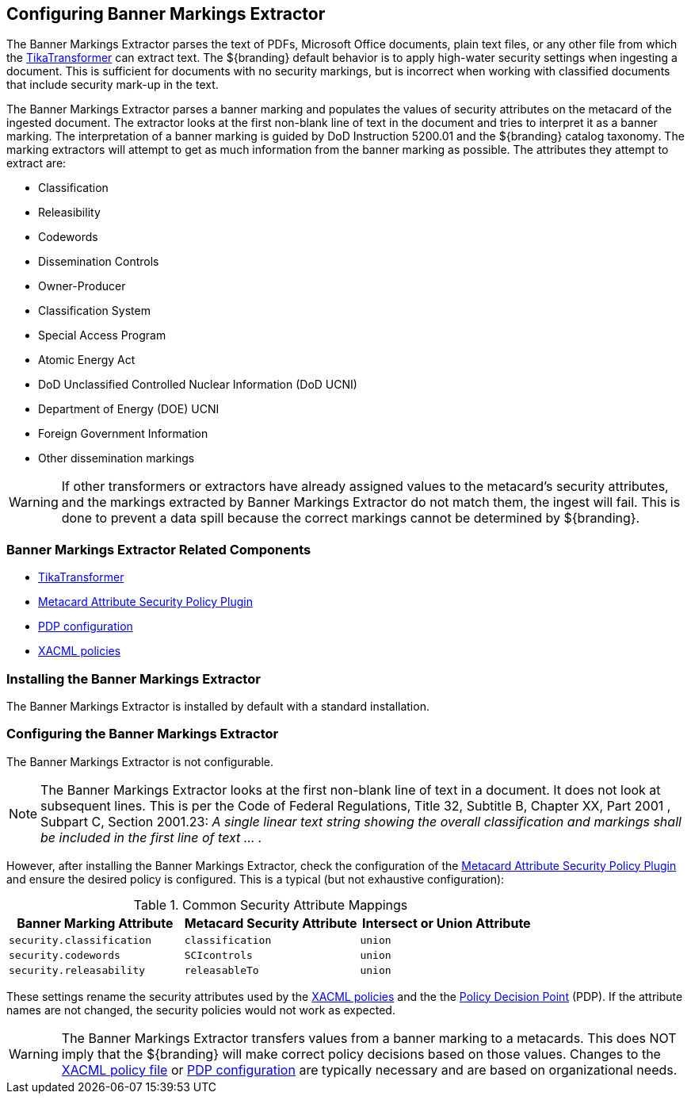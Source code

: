 :title: Configuring Banner Markings Extractor
:type: configuration
:status: published
:summary: Banner Markings Extractor
:parent: Configuring Data Management
:link: _configuring_banner_markings_extractor
:order: 132

== {title}

The ((Banner Markings Extractor)) parses the text of PDFs, Microsoft Office documents, plain text files,
or any other file from which the <<{architecture-prefix}tika_input_transformer,TikaTransformer>> can extract text.
The ${branding} default behavior is to apply high-water security settings when ingesting a document.
This is sufficient for documents with no security markings, but is incorrect when working with
classified documents that include security mark-up in the text.

The Banner Markings Extractor parses a banner marking and populates the values of security
attributes on the metacard of the ingested document. The extractor looks at the first non-blank
line of text in the document and tries to interpret it as a banner marking.
The interpretation of a banner marking is guided by ((DoD Instruction 5200.01))
and the ${branding} catalog taxonomy. The marking extractors
will attempt to get as much information from the banner marking as possible.
The attributes they attempt to extract are:

* Classification
* Releasibility
* Codewords
* Dissemination Controls
* Owner-Producer
* Classification System
* Special Access Program
* Atomic Energy Act
* DoD Unclassified Controlled Nuclear Information (DoD UCNI)
* Department of Energy (DOE) UCNI
* Foreign Government Information
* Other dissemination markings


[WARNING]
====
If other transformers or extractors have already assigned values to the metacard's
security attributes, and the markings extracted by Banner Markings Extractor
do not match them, the ingest will fail. This is done to prevent a data spill because
the correct markings cannot be determined by ${branding}.
====

=== Banner Markings Extractor Related Components

* <<{architecture-prefix}tika_input_transformer,TikaTransformer>>
* <<{architecture-prefix}metacard_attribute_security_policy_plugin, Metacard Attribute Security Policy Plugin>>
* <<{architecture-prefix}security_pdp,PDP configuration>>
* <<{managing-prefix}configuring_catalog_filtering_policies,XACML policies>>

=== Installing the Banner Markings Extractor

The Banner Markings Extractor is installed by default with a standard installation.

=== Configuring the Banner Markings Extractor

The Banner Markings Extractor is not configurable.

[NOTE]
====
The Banner Markings Extractor looks at the first non-blank line of text in a document.
It does not look at subsequent lines. This is per the Code of Federal Regulations,
Title 32, Subtitle B, Chapter XX, Part 2001 , Subpart C, Section 2001.23:
_A single linear text string showing the overall classification and markings
shall be included in the first line of text ... ._
====

However, after installing the Banner Markings Extractor, check the configuration of the
 <<{architecture-prefix}metacard_attribute_security_policy_plugin, Metacard Attribute Security Policy Plugin>>
 and ensure the desired policy is configured. This is a typical (but not exhaustive configuration):

.[[_common_security_attribute_mappings]]Common Security Attribute Mappings
[cols="1m,1m,1m" options="header"]
|===
|Banner Marking Attribute
|Metacard Security Attribute
|Intersect or Union Attribute

|`security.classification`
|`classification`
|union

|`security.codewords`
|`SCIcontrols`
|union

|`security.releasability`
|`releasableTo`
|union
|===

These settings rename the security attributes used by the
 <<{managing-prefix}configuring_catalog_filtering_policies,XACML policies>> and the
the  <<{architecture-prefix}security_pdp,Policy Decision Point>> (PDP).
If the attribute names are not changed,
the security policies would not work as expected.

[WARNING]
====
The Banner Markings Extractor transfers values from a banner marking to a
metacards. This does NOT imply that the ${branding} will make correct policy decisions based
on those values. Changes to the <<{managing-prefix}configuring_catalog_filtering_policies,XACML policy file>> or
 <<{architecture-prefix}security_pdp,PDP configuration>> are typically necessary and
 are based on organizational needs.
====
